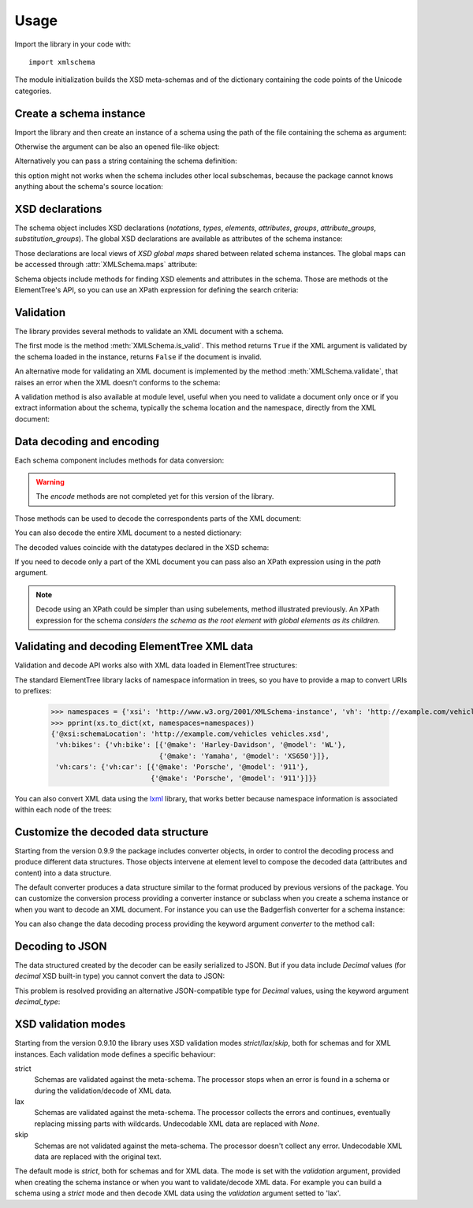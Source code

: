 Usage
=====

.. _lxml: http://lxml.de

.. testsetup::

    import xmlschema
    import os
    os.chdir('..')

.. testsetup:: vehicles

    import xmlschema
    import os

Import the library in your code with::

    import xmlschema

The module initialization builds the XSD meta-schemas and of the dictionary
containing the code points of the Unicode categories.


Create a schema instance
------------------------

Import the library and then create an instance of a schema using the path of
the file containing the schema as argument:

.. doctest::

    >>> import xmlschema
    >>> my_schema = xmlschema.XMLSchema('xmlschema/tests/cases/examples/vehicles/vehicles.xsd')

Otherwise the argument can be also an opened file-like object:

.. doctest::

    >>> import xmlschema
    >>> schema_file = open('xmlschema/tests/cases/examples/vehicles/vehicles.xsd')
    >>> my_schema = xmlschema.XMLSchema(schema_file)

Alternatively you can pass a string containing the schema definition:

.. doctest::

    >>> import xmlschema
    >>> my_schema = xmlschema.XMLSchema("""
    ... <xs:schema xmlns:xs="http://www.w3.org/2001/XMLSchema">
    ... <xs:element name="block" type="xs:string"/>
    ... </xs:schema>
    ... """)

this option might not works when the schema includes other local subschemas, because the package
cannot knows anything about the schema's source location:

.. doctest::

    >>> import xmlschema
    >>> schema_xsd = open('xmlschema/tests/cases/examples/vehicles/vehicles.xsd').read()
    >>> my_schema = xmlschema.XMLSchema(schema_xsd)
    Traceback (most recent call last):
    ...
    ...
    XMLSchemaKeyError: "missing a XsdElement object for u'{http://example.com/vehicles}cars'!"

XSD declarations
----------------

The schema object includes XSD declarations (*notations*, *types*, *elements*, *attributes*,
*groups*, *attribute_groups*, *substitution_groups*). The global XSD declarations are available as
attributes of the schema instance:

.. doctest::

    >>> import xmlschema
    >>> from pprint import pprint
    >>> my_schema = xmlschema.XMLSchema('xmlschema/tests/cases/examples/vehicles/vehicles.xsd')
    >>> my_schema.types
    <NamespaceView {'vehicleType': <XsdComplexType '{http://example.com/vehicles}vehicleType' at 0x...>} at 0x...>
    >>> pprint(dict(my_schema.elements))
    {'bikes': <XsdElement '{http://example.com/vehicles}bikes' at 0x...>,
     'cars': <XsdElement '{http://example.com/vehicles}cars' at 0x...>,
     'vehicles': <XsdElement '{http://example.com/vehicles}vehicles' at 0x...>}
    >>> my_schema.attributes
    <NamespaceView {'step': <XsdAttribute '{http://example.com/vehicles}step' at 0x...

Those declarations are local views of *XSD global maps* shared between related schema instances.
The global maps can be accessed through :attr:`XMLSchema.maps` attribute:

.. doctest::

    >>> from pprint import pprint
    >>> pprint(sorted(my_schema.maps.types.keys())[:5])
    ['{http://example.com/vehicles}vehicleType',
     '{http://www.w3.org/1999/xlink}actuateType',
     '{http://www.w3.org/1999/xlink}arcType',
     '{http://www.w3.org/1999/xlink}arcroleType',
     '{http://www.w3.org/1999/xlink}extended']
    >>> pprint(sorted(my_schema.maps.elements.keys())[:10])
    ['{http://example.com/vehicles}bikes',
     '{http://example.com/vehicles}cars',
     '{http://example.com/vehicles}vehicles',
     '{http://www.w3.org/1999/xlink}arc',
     '{http://www.w3.org/1999/xlink}locator',
     '{http://www.w3.org/1999/xlink}resource',
     '{http://www.w3.org/1999/xlink}title',
     '{http://www.w3.org/2001/XMLSchema-hasFacetAndProperty}hasFacet',
     '{http://www.w3.org/2001/XMLSchema-hasFacetAndProperty}hasProperty',
     '{http://www.w3.org/2001/XMLSchema}all']

Schema objects include methods for finding XSD elements and attributes in the schema.
Those are methods ot the ElementTree's API, so you can use an XPath expression for
defining the search criteria:

.. doctest::

    >>> my_schema.find('vh:vehicles/vh:bikes')
    <XsdElement '{http://example.com/vehicles}bikes' at 0x...>
    >>> pprint(my_schema.findall('vh:vehicles/*'))
    [<XsdElement '{http://example.com/vehicles}cars' at 0x...>,
     <XsdElement '{http://example.com/vehicles}bikes' at 0x...>]


Validation
----------

The library provides several methods to validate an XML document with a schema.

The first mode is the method :meth:`XMLSchema.is_valid`. This method returns ``True``
if the XML argument is validated by the schema loaded in the instance,
returns ``False`` if the document is invalid.

.. doctest::

    >>> import xmlschema
    >>> my_schema = xmlschema.XMLSchema('xmlschema/tests/cases/examples/vehicles/vehicles.xsd')
    >>> my_schema.is_valid('xmlschema/tests/cases/examples/vehicles/vehicles.xml')
    True
    >>> my_schema.is_valid('xmlschema/tests/cases/examples/vehicles/vehicles-1_error.xml')
    False
    >>> my_schema.is_valid("""<?xml version="1.0" encoding="UTF-8"?><fancy_tag/>""")
    False

An alternative mode for validating an XML document is implemented by the method
:meth:`XMLSchema.validate`, that raises an error when the XML doesn't conforms
to the schema:

.. doctest::

    >>> import xmlschema
    >>> my_schema = xmlschema.XMLSchema('xmlschema/tests/cases/examples/vehicles/vehicles.xsd')
    >>> my_schema.validate('xmlschema/tests/cases/examples/vehicles/vehicles.xml')
    >>> my_schema.validate('xmlschema/tests/cases/examples/vehicles/vehicles-1_error.xml')
    Traceback (most recent call last):
      File "<stdin>", line 1, in <module>
      File "/home/brunato/Development/projects/xmlschema/xmlschema/schema.py", line 220, in validate
        raise error
    xmlschema.exceptions.XMLSchemaValidationError: failed validating <Element ...

    Reason: character data between child elements not allowed!

    Schema:

      <xs:sequence xmlns:xs="http://www.w3.org/2001/XMLSchema">
            <xs:element maxOccurs="unbounded" minOccurs="0" name="car" type="vh:vehicleType" />
      </xs:sequence>

    Instance:

      <ns0:cars xmlns:ns0="http://example.com/vehicles">
        NOT ALLOWED CHARACTER DATA
        <ns0:car make="Porsche" model="911" />
        <ns0:car make="Porsche" model="911" />
      </ns0:cars>


A validation method is also available at module level, useful when you need to
validate a document only once or if you extract information about the schema,
typically the schema location and the namespace, directly from the XML document:

.. doctest::

    >>> import xmlschema
    >>> xmlschema.validate('xmlschema/tests/cases/examples/vehicles/vehicles.xml')

.. doctest:: vehicles

    >>> import xmlschema
    >>> os.chdir('xmlschema/tests/cases/examples/vehicles/')
    >>> xmlschema.validate('vehicles.xml', 'vehicles.xsd')


Data decoding and encoding
--------------------------

Each schema component includes methods for data conversion:

.. doctest::

    >>> my_schema.types['vehicleType'].decode
    <bound method XsdComplexType.decode of <XsdComplexType ...>>
    >>> my_schema.elements['cars'].encode
    <bound method ValidatorMixin.encode of <XsdElement ...>>

.. warning::

    The *encode* methods are not completed yet for this version of the library.


Those methods can be used to decode the correspondents parts of the XML document:

.. doctest::

    >>> import xmlschema
    >>> from pprint import pprint
    >>> from xml.etree import ElementTree
    >>> xs = xmlschema.XMLSchema('xmlschema/tests/cases/examples/vehicles/vehicles.xsd')
    >>> xt = ElementTree.parse('xmlschema/tests/cases/examples/vehicles/vehicles.xml')
    >>> pprint(xs.elements['cars'].decode(xt.getroot()[0]))
    {'{http://example.com/vehicles}car': [{'@make': 'Porsche', '@model': '911'},
                                          {'@make': 'Porsche', '@model': '911'}]}
    >>> pprint(xs.elements['cars'].decode(xt.getroot()[1]))
    None
    >>> pprint(xs.elements['bikes'].decode(xt.getroot()[1]))
    {'{http://example.com/vehicles}bike': [{'@make': 'Harley-Davidson',
                                            '@model': 'WL'},
                                           {'@make': 'Yamaha', '@model': 'XS650'}]}

You can also decode the entire XML document to a nested dictionary:

.. doctest::

    >>> import xmlschema
    >>> from pprint import pprint
    >>> xs = xmlschema.XMLSchema('xmlschema/tests/cases/examples/vehicles/vehicles.xsd')
    >>> pprint(xs.to_dict('xmlschema/tests/cases/examples/vehicles/vehicles.xml'))
    {'@xsi:schemaLocation': 'http://example.com/vehicles vehicles.xsd',
     'vh:bikes': {'vh:bike': [{'@make': 'Harley-Davidson', '@model': 'WL'},
                              {'@make': 'Yamaha', '@model': 'XS650'}]},
     'vh:cars': {'vh:car': [{'@make': 'Porsche', '@model': '911'},
                            {'@make': 'Porsche', '@model': '911'}]}}

The decoded values coincide with the datatypes declared in the XSD schema:

.. doctest::

    >>> import xmlschema
    >>> from pprint import pprint
    >>> xs = xmlschema.XMLSchema('xmlschema/tests/cases/examples/collection/collection.xsd')
    >>> pprint(xs.to_dict('xmlschema/tests/cases/examples/collection/collection.xml'))
    {'@xsi:schemaLocation': 'http://example.com/ns/collection collection.xsd',
     'object': [{'@available': True,
                 '@id': 'b0836217462',
                 'author': {'@id': 'PAR',
                            'born': '1841-02-25',
                            'dead': '1919-12-03',
                            'name': 'Pierre-Auguste Renoir',
                            'qualification': 'painter'},
                 'estimation': Decimal('10000.00'),
                 'position': 1,
                 'title': 'The Umbrellas',
                 'year': '1886'},
                {'@available': True,
                 '@id': 'b0836217463',
                 'author': {'@id': 'JM',
                            'born': '1893-04-20',
                            'dead': '1983-12-25',
                            'name': 'Joan Miró',
                            'qualification': 'painter, sculptor and ceramicist'},
                 'position': 2,
                 'title': None,
                 'year': '1925'}]}

If you need to decode only a part of the XML document you can pass also an XPath
expression using in the *path* argument.

.. doctest::

    >>> xs = xmlschema.XMLSchema('xmlschema/tests/cases/examples/vehicles/vehicles.xsd')
    >>> pprint(xs.to_dict('xmlschema/tests/cases/examples/vehicles/vehicles.xml', './vh:vehicles/vh:bikes'))
    {'vh:bike': [{'@make': 'Harley-Davidson', '@model': 'WL'},
                 {'@make': 'Yamaha', '@model': 'XS650'}]}

.. note::

    Decode using an XPath could be simpler than using subelements, method illustrated previously.
    An XPath expression for the schema *considers the schema as the root element with global
    elements as its children*.


Validating and decoding ElementTree XML data
--------------------------------------------

Validation and decode API works also with XML data loaded in ElementTree structures:

.. doctest::

    >>> import xmlschema
    >>> from pprint import pprint
    >>> from xml.etree import ElementTree
    >>> xs = xmlschema.XMLSchema('xmlschema/tests/cases/examples/vehicles/vehicles.xsd')
    >>> xt = ElementTree.parse('xmlschema/tests/cases/examples/vehicles/vehicles.xml')
    >>> xs.is_valid(xt)
    True
    >>> pprint(xs.to_dict(xt, process_namespaces=False), depth=2)
    {'@{http://www.w3.org/2001/XMLSchema-instance}schemaLocation': 'http://...',
     '{http://example.com/vehicles}bikes': {'{http://example.com/vehicles}bike': [...]},
     '{http://example.com/vehicles}cars': {'{http://example.com/vehicles}car': [...]}}

The standard ElementTree library lacks of namespace information in trees, so you
have to provide a map to convert URIs to prefixes:

    >>> namespaces = {'xsi': 'http://www.w3.org/2001/XMLSchema-instance', 'vh': 'http://example.com/vehicles'}
    >>> pprint(xs.to_dict(xt, namespaces=namespaces))
    {'@xsi:schemaLocation': 'http://example.com/vehicles vehicles.xsd',
     'vh:bikes': {'vh:bike': [{'@make': 'Harley-Davidson', '@model': 'WL'},
                              {'@make': 'Yamaha', '@model': 'XS650'}]},
     'vh:cars': {'vh:car': [{'@make': 'Porsche', '@model': '911'},
                            {'@make': 'Porsche', '@model': '911'}]}}

You can also convert XML data using the lxml_ library, that works better because
namespace information is associated within each node of the trees:

.. doctest::

    >>> import xmlschema
    >>> from pprint import pprint
    >>> import lxml.etree as ElementTree
    >>> xs = xmlschema.XMLSchema('xmlschema/tests/cases/examples/vehicles/vehicles.xsd')
    >>> xt = ElementTree.parse('xmlschema/tests/cases/examples/vehicles/vehicles.xml')
    >>> xs.is_valid(xt)
    True
    >>> pprint(xs.to_dict(xt))
    {'@xsi:schemaLocation': 'http://example.com/vehicles vehicles.xsd',
     'vh:bikes': {'vh:bike': [{'@make': 'Harley-Davidson', '@model': 'WL'},
                              {'@make': 'Yamaha', '@model': 'XS650'}]},
     'vh:cars': {'vh:car': [{'@make': 'Porsche', '@model': '911'},
                            {'@make': 'Porsche', '@model': '911'}]}}
    >>> pprint(xmlschema.to_dict(xt, 'xmlschema/tests/cases/examples/vehicles/vehicles.xsd'))
    {'@xsi:schemaLocation': 'http://example.com/vehicles vehicles.xsd',
     'vh:bikes': {'vh:bike': [{'@make': 'Harley-Davidson', '@model': 'WL'},
                              {'@make': 'Yamaha', '@model': 'XS650'}]},
     'vh:cars': {'vh:car': [{'@make': 'Porsche', '@model': '911'},
                            {'@make': 'Porsche', '@model': '911'}]}}


Customize the decoded data structure
------------------------------------

Starting from the version 0.9.9 the package includes converter objects, in order to
control the decoding process and produce different data structures. Those objects
intervene at element level to compose the decoded data (attributes and content) into
a data structure.

The default converter produces a data structure similar to the format produced by
previous versions of the package. You can customize the conversion process providing
a converter instance or subclass when you create a schema instance or when you want
to decode an XML document.
For instance you can use the Badgerfish converter for a schema instance:

.. doctest::

    >>> import xmlschema
    >>> from pprint import pprint
    >>> xml_schema = 'xmlschema/tests/cases/examples/vehicles/vehicles.xsd'
    >>> xml_document = 'xmlschema/tests/cases/examples/vehicles/vehicles.xml'
    >>> xs = xmlschema.XMLSchema(xml_schema, converter=xmlschema.BadgerFishConverter)
    >>> pprint(xs.to_dict(xml_document, dict_class=dict), indent=4)
    {   '@xmlns': {   'vh': 'http://example.com/vehicles',
                      'xsi': 'http://www.w3.org/2001/XMLSchema-instance'},
        'vh:vehicles': {   '@xsi:schemaLocation': 'http://example.com/vehicles '
                                                  'vehicles.xsd',
                           'vh:bikes': {   'vh:bike': [   {   '@make': 'Harley-Davidson',
                                                              '@model': 'WL'},
                                                          {   '@make': 'Yamaha',
                                                              '@model': 'XS650'}]},
                           'vh:cars': {   'vh:car': [   {   '@make': 'Porsche',
                                                            '@model': '911'},
                                                        {   '@make': 'Porsche',
                                                            '@model': '911'}]}}}

You can also change the data decoding process providing the keyword argument *converter* to the method call:

.. doctest::

    >>> pprint(xs.to_dict(xml_document, converter=xmlschema.ParkerConverter, dict_class=dict), indent=4)
    {'vh:bikes': {'vh:bike': [None, None]}, 'vh:cars': {'vh:car': [None, None]}}


Decoding to JSON
----------------

The data structured created by the decoder can be easily serialized to JSON. But if you data
include `Decimal` values (for *decimal* XSD built-in type) you cannot convert the data to JSON:

.. doctest::

    >>> import xmlschema
    >>> import json
    >>> xml_document = 'xmlschema/tests/cases/examples/collection/collection.xml'
    >>> print(json.dumps(xmlschema.to_dict(xml_document), indent=4))
    Traceback (most recent call last):
      File "/usr/lib64/python2.7/doctest.py", line 1315, in __run
        compileflags, 1) in test.globs
      File "<doctest default[3]>", line 1, in <module>
        print(json.dumps(xmlschema.to_dict(xml_document), indent=4))
      File "/usr/lib64/python2.7/json/__init__.py", line 251, in dumps
        sort_keys=sort_keys, **kw).encode(obj)
      File "/usr/lib64/python2.7/json/encoder.py", line 209, in encode
        chunks = list(chunks)
      File "/usr/lib64/python2.7/json/encoder.py", line 434, in _iterencode
        for chunk in _iterencode_dict(o, _current_indent_level):
      File "/usr/lib64/python2.7/json/encoder.py", line 408, in _iterencode_dict
        for chunk in chunks:
      File "/usr/lib64/python2.7/json/encoder.py", line 332, in _iterencode_list
        for chunk in chunks:
      File "/usr/lib64/python2.7/json/encoder.py", line 408, in _iterencode_dict
        for chunk in chunks:
      File "/usr/lib64/python2.7/json/encoder.py", line 442, in _iterencode
        o = _default(o)
      File "/usr/lib64/python2.7/json/encoder.py", line 184, in default
        raise TypeError(repr(o) + " is not JSON serializable")
    TypeError: Decimal('10000.00') is not JSON serializable

This problem is resolved providing an alternative JSON-compatible type for `Decimal` values,
using the keyword argument *decimal_type*:

.. doctest::

    >>> print(json.dumps(xmlschema.to_dict(xml_document, decimal_type=str), indent=4))  # doctest: +SKIP
    {
        "object": [
            {
                "@available": true,
                "author": {
                    "qualification": "painter",
                    "born": "1841-02-25",
                    "@id": "PAR",
                    "name": "Pierre-Auguste Renoir",
                    "dead": "1919-12-03"
                },
                "title": "The Umbrellas",
                "year": "1886",
                "position": 1,
                "estimation": "10000.00",
                "@id": "b0836217462"
            },
            {
                "@available": true,
                "author": {
                    "qualification": "painter, sculptor and ceramicist",
                    "born": "1893-04-20",
                    "@id": "JM",
                    "name": "Joan Mir\u00f3",
                    "dead": "1983-12-25"
                },
                "title": null,
                "year": "1925",
                "position": 2,
                "@id": "b0836217463"
            }
        ],
        "@xsi:schemaLocation": "http://example.com/ns/collection collection.xsd"
    }


XSD validation modes
--------------------

Starting from the version 0.9.10 the library uses XSD validation modes *strict*/*lax*/*skip*,
both for schemas and for XML instances. Each validation mode defines a specific behaviour:

strict
    Schemas are validated against the meta-schema. The processor stops when an error is
    found in a schema or during the validation/decode of XML data.

lax
    Schemas are validated against the meta-schema. The processor collects the errors
    and continues, eventually replacing missing parts with wildcards.
    Undecodable XML data are replaced with `None`.

skip
    Schemas are not validated against the meta-schema. The processor doesn't collect
    any error. Undecodable XML data are replaced with the original text.

The default mode is *strict*, both for schemas and for XML data. The mode is set with
the *validation* argument, provided when creating the schema instance or when you want to
validate/decode XML data.
For example you can build a schema using a *strict* mode and then decode XML data
using the *validation* argument setted to 'lax'.
